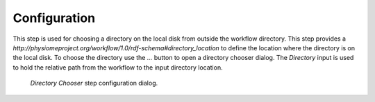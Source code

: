 .. _mcp-directory-chooser-configuration:

Configuration
-------------

This step is used for choosing a directory on the local disk from outside the workflow directory.
This step provides a *http://physiomeproject.org/workflow/1.0/rdf-schema#directory_location* to define the location where the directory is on the local disk.
To choose the directory use the *...* button to open a directory chooser dialog.
The *Directory* input is used to hold the relative path from the workflow to the input directory location.

.. _fig-mcp-directory-chooser-configure-dialog:

.. figure:: _images/step-configuration-dialog.png
   :alt: Step configure dialog

   *Directory Chooser* step configuration dialog.
